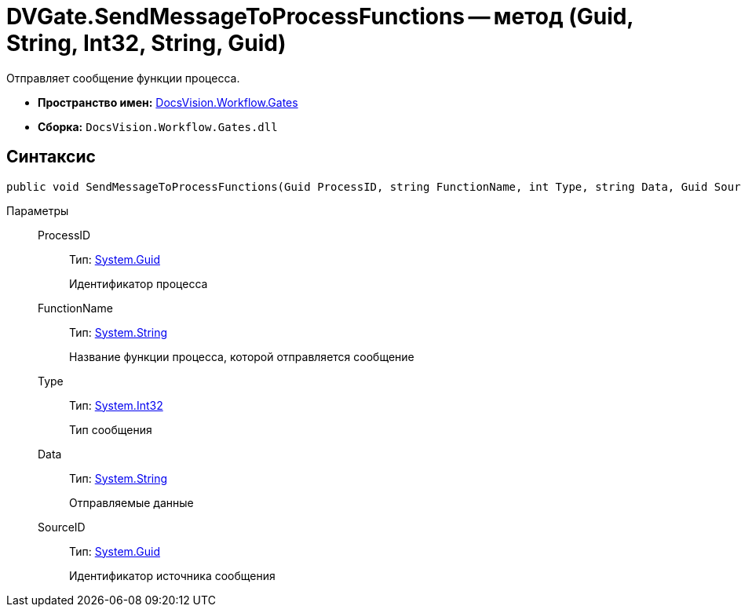 = DVGate.SendMessageToProcessFunctions -- метод (Guid, String, Int32, String, Guid)

Отправляет сообщение функции процесса.

* *Пространство имен:* xref:api/DocsVision/Workflow/Gates/Gates_NS.adoc[DocsVision.Workflow.Gates]
* *Сборка:* `DocsVision.Workflow.Gates.dll`

== Синтаксис

[source,csharp]
----
public void SendMessageToProcessFunctions(Guid ProcessID, string FunctionName, int Type, string Data, Guid SourceID)
----

Параметры::
ProcessID:::
Тип: http://msdn.microsoft.com/ru-ru/library/system.guid.aspx[System.Guid]
+
Идентификатор процесса
FunctionName:::
Тип: http://msdn.microsoft.com/ru-ru/library/system.string.aspx[System.String]
+
Название функции процесса, которой отправляется сообщение
Type:::
Тип: http://msdn.microsoft.com/ru-ru/library/system.int32.aspx[System.Int32]
+
Тип сообщения
Data:::
Тип: http://msdn.microsoft.com/ru-ru/library/system.string.aspx[System.String]
+
Отправляемые данные
SourceID:::
Тип: http://msdn.microsoft.com/ru-ru/library/system.guid.aspx[System.Guid]
+
Идентификатор источника сообщения
